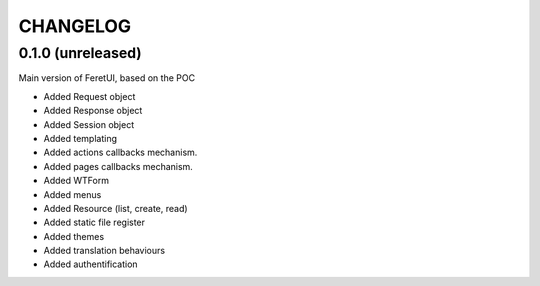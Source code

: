 .. This file is a part of the FeretUI project
..
..    Copyright (C) 2024 Jean-Sebastien SUZANNE <js.suzanne@gmail.com>
..
.. This Source Code Form is subject to the terms of the Mozilla Public License,
.. v. 2.0. If a copy of the MPL was not distributed with this file,You can
.. obtain one at http://mozilla.org/MPL/2.0/.

CHANGELOG
=========

0.1.0 (unreleased)
------------------

Main version of FeretUI, based on the POC

* Added Request object
* Added Response object
* Added Session object
* Added templating
* Added actions callbacks mechanism.
* Added pages callbacks mechanism.
* Added WTForm 
* Added menus
* Added Resource (list, create, read)
* Added static file register
* Added themes
* Added translation behaviours
* Added authentification
